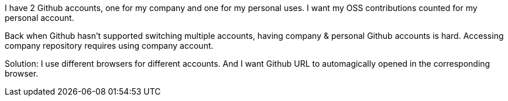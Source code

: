 I have 2 Github accounts, one for my company and one for my personal uses. I want my OSS contributions counted for my personal account.

Back when Github hasn't supported switching multiple accounts, having company & personal Github accounts is hard.
Accessing company repository requires using company account.

Solution: I use different browsers for different accounts. And I want Github URL to automagically opened in the corresponding browser.
